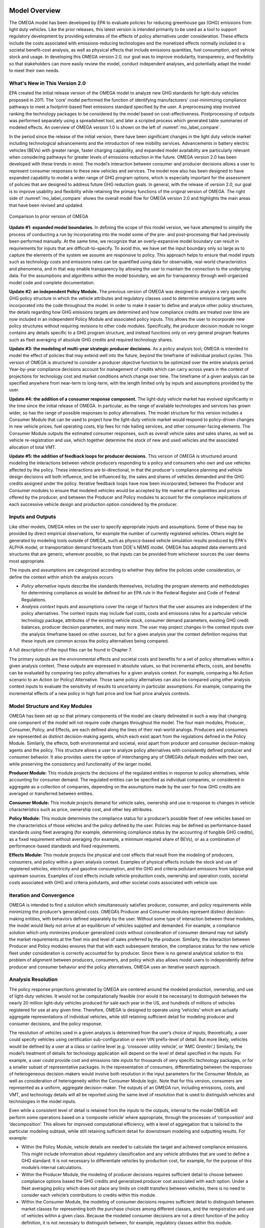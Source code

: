 .. image:: _static/epa_logo_1.jpg

Model Overview
==============
The OMEGA model has been developed by EPA to evaluate policies for reducing greenhouse gas (GHG) emissions from light duty vehicles. Like the prior releases, this latest version is intended primarily to be used as a tool to support regulatory development by providing estimates of the effects of policy alternatives under consideration. These effects include the costs associated with emissions-reducing technologies and the monetized effects normally included in a societal benefit-cost analysis, as well as physical effects that include emissions quantities, fuel consumption, and vehicle stock and usage.  In developing this OMEGA version 2.0, our goal was to improve modularity, transparency, and flexibility so that stakeholders can more easily review the model, conduct independent analyses, and potentially adapt the model to meet their own needs.

What's New in This Version 2.0
^^^^^^^^^^^^^^^^^^^^^^^^^^^^^^
EPA created the initial release version of the OMEGA model to analyze new GHG standards for light-duty vehicles proposed in 2011. The 'core' model performed the function of identifying manufacturers' cost-minimizing compliance pathways to meet a footprint-based fleet emissions standard specified by the user. A preprocessing step involved ranking the technology packages to be considered by the model based on cost-effectiveness. Postprocessing of outputs was performed separately using a spreadsheet tool, and later a scripted process which generated table summaries of modeled effects. An overview of OMEGA version 1.0 is shown on the left of :numref:`mo_label_compare`.

In the period since the release of the initial version, there have been significant changes in the light duty vehicle market including technological advancements and the introduction of new mobility services. Advancements in battery electric vehicles (BEVs) with greater range, faster charging capability, and expanded model availability are particularly relevant when considering pathways for greater levels of emissions reduction in the future. OMEGA version 2.0 has been developed with these trends in mind. The model’s interaction between consumer and producer decisions allows a user to represent consumer responses to these new vehicles and services. The model now also has been designed to have expanded capability to model a wider range of GHG program options, which is especially important for the assessment of policies that are designed to address future GHG reduction goals. In general, with the release of version 2.0, our goal is to improve usability and flexibility while retaining the primary functions of the original version of OMEGA. The right side of :numref:`mo_label_compare` shows the overall model flow for OMEGA version 2.0 and highlights the main areas that have been revised and updated.

.. _mo_label_compare:
.. figure:: _static/mo_figures/model_overview_compare_ver1_ver2.png
    :align: center

    Comparison to prior version of OMEGA

**Update #1: expanded model boundaries.** In defining the scope of this model version, we have attempted to simplify the process of conducting a run by incorporating into the model some of the pre- and post-processing that had previously been performed manually. At the same time, we recognize that an overly-expansive model boundary can result in requirements for inputs that are difficult-to-specify. To avoid this, we have set the input boundary only so large as to capture the elements of the system we assume are responsive to policy. This approach helps to ensure that model inputs such as technology costs and emissions rates can be quantified using data for observable, real-world characteristics and phenomena, and in that way enable transparency by allowing the user to maintain the connection to the underlying data. For the assumptions and algorithms within the model boundary, we aim for transparency through well-organized model code and complete documentation.

**Update #2: an independent Policy Module.** The previous version of OMEGA was designed to analyze a very specific GHG policy structure in which the vehicle attributes and regulatory classes used to determine emissions targets were incorporated into the code throughout the model. In order to make it easier to define and analyze other policy structures, the details regarding how GHG emissions targets are determined and how compliance credits are treated over time are now included in an independent Policy Module and associated policy inputs. This allows the user to incorporate new policy structures without requiring revisions to other code modules. Specifically, the producer decision module no longer contains any details specific to a GHG program structure, and instead functions only on very general program features such as fleet averaging of absolute GHG credits and required technology shares.

**Update #3: the modeling of multi-year strategic producer decisions.** As a policy analysis tool, OMEGA is intended to model the effect of policies that may extend well into the future, beyond the timeframe of individual product cycles. This version of OMEGA is structured to consider a producer objective function to be optimized over the entire analysis period. Year-by-year compliance decisions account for management of credits which can carry across years in the context of projections for technology cost and market conditions which change over time. The timeframe of a given analysis can be specified anywhere from near-term to long-term, with the length limited only by inputs and assumptions provided by the user.

**Update #4: the addition of a consumer response component.** The light-duty vehicle market has evolved significantly in the time since the initial release of OMEGA. In particular, as the range of available technologies and services has grown wider, so has the range of possible responses to policy alternatives. The model structure for this version includes a Consumer Module that can be used to project how the light-duty vehicle market would respond to policy-driven changes in new vehicle prices, fuel operating costs, trip fees for ride hailing services, and other consumer-facing elements. The Consumer Module outputs the estimated consumer responses, such as overall vehicle sales and sales shares, as well as vehicle re-registration and use, which together determine the stock of new and used vehicles and the associated allocation of total VMT.

**Update #5: the addition of feedback loops for producer decisions.** This version of OMEGA is structured around modeling the interactions between vehicle producers responding to a policy and consumers who own and use vehicles affected by the policy. These interactions are bi-directional, in that the producer's compliance planning and vehicle design decisions will both influence, and be influenced by, the sales and shares of vehicles demanded and the GHG credits assigned under the policy. Iterative feedback loops have now been incorporated; between the Producer and Consumer modules to ensure that modeled vehicles would be accepted by hte market at the quantities and prices offered by the producer, and between the Producer and Policy modules to account for the compliance implications of each successive vehicle design and production option considered by the producer.

Inputs and Outputs
^^^^^^^^^^^^^^^^^^
Like other models, OMEGA relies on the user to specify appropriate inputs and assumptions. Some of these may be provided by direct empirical observations, for example the number of currently registered vehicles. Others might be generated by modeling tools outside of OMEGA, such as physics-based vehicle simulation results produced by EPA's ALPHA model, or transportation demand forecasts from DOE's NEMS model. OMEGA has adopted data elements and structures that are generic, wherever possible, so that inputs can be provided from whichever sources the user deems most appropriate.

The inputs and assumptions are categorized according to whether they define the policies under consideration, or define the context within which the analysis occurs.

* *Policy alternative* inputs describe the standards themselves, including the program elements and methodologies for determining compliance as would be defined for an EPA rule in the Federal Register and Code of Federal Regulations.

* *Analysis context* inputs and assumptions cover the range of factors that the user assumes are independent of the policy alternatives. The context inputs may include fuel costs, costs and emissions rates for a particular vehicle technology package, attributes of the existing vehicle stock, consumer demand parameters, existing GHG credit balances, producer decision parameters, and many more. The user may project changes in the context inputs over the analysis timeframe based on other sources, but for a given analysis year the context definition requires that these inputs are common across the policy alternatives being compared.

A full description of the input files can be found in Chapter 7.

The primary outputs are the environmental effects and societal costs and benefits for a set of policy alternatives within a given analysis context. These outputs are expressed in absolute values, so that incremental effects, costs, and benefits can be evaluated by comparing two policy alternatives for a given analysis context. For example, comparing a No Action scenario to an Action (or Policy) Alternative. Those same policy alternatives can also be compared using other analysis context inputs to evaluate the sensitivity of results to uncertainty in particular assumptions. For example, comparing the incremental effects of a new policy in high fuel price and low fuel price analysis contexts.

Model Structure and Key Modules
^^^^^^^^^^^^^^^^^^^^^^^^^^^^^^^
OMEGA has been set up so that primary components of the model are clearly delineated in such a way that changing one component of the model will not require code changes throughout the model. The four main modules, Producer, Consumer, Policy, and Effects, are each defined along the lines of their real-world analogs. Producers and consumers are represented as distinct decision-making agents, which each exist apart from the regulations defined in the Policy Module. Similarly, the effects, both environmental and societal, exist apart from producer and consumer decision-making agents and the policy. This structure allows a user to analyze policy alternatives with consistently defined producer and consumer behavior. It also provides users the option of interchanging any of OMEGA’s default modules with their own, while preserving the consistency and functionality of the larger model.

**Producer Module:** This module projects the decisions of the regulated entities in response to policy alternatives, while accounting for consumer demand. The regulated entities can be specified as individual companies, or considered in aggregate as a collection of companies, depending on the assumptions made by the user for how GHG credits are averaged or transferred between entities.

**Consumer Module:** This module projects demand for vehicle sales, ownership and use in response to changes in vehicle characteristics such as price, ownership cost, and other key attributes.

**Policy Module:** This module determines the compliance status for a producer’s possible fleet of new vehicles based on the characteristics of those vehicles and the policy defined by the user. Policies may be defined as performance-based standards using fleet averaging (for example, determining compliance status by the accounting of fungible GHG credits), as a fixed requirement without averaging (for example, a minimum required share of BEVs), or as a combination of performance-based standards and fixed requirements.

**Effects Module:** This module projects the physical and cost effects that result from the modeling of producers, consumers, and policy within a given analysis context. Examples of physical effects include the stock and use of registered vehicles, electricity and gasoline consumption, and the GHG and criteria pollutant emissions from tailpipe and upstream sources. Examples of cost effects include vehicle production costs, ownership and operation costs, societal costs associated with GHG and criteria pollutants, and other societal costs associated with vehicle use.

Iteration and Convergence
^^^^^^^^^^^^^^^^^^^^^^^^^
OMEGA is intended to find a solution which simultaneously satisfies producer, consumer, and policy requirements while minimizing the producer’s generalized costs. OMEGA’s Producer and Consumer modules represent distinct decision-making entities, with behaviors defined separately by the user. Without some type of interaction between these modules, the model would likely not arrive at an equilibrium of vehicles supplied and demanded. For example, a compliance solution which only minimizes producer generalized costs without consideration of consumer demand may not satisfy the market requirements at the fleet mix and level of sales preferred by the producer. Similarly, the interaction between Producer and Policy modules ensures that that with each subsequent iteration, the compliance status for the new vehicle fleet under consideration is correctly accounted for by producer. Since there is no general analytical solution to this problem of alignment between producers, consumers, and policy which also allows model users to independently define producer and consumer behavior and the policy alternatives, OMEGA uses an iterative search approach.

Analysis Resolution
^^^^^^^^^^^^^^^^^^^
The policy response projections generated by OMEGA are centered around the modeled production, ownership, and use of light-duty vehicles. It would not be computationally feasible (nor would it be necessary) to distinguish between the nearly 20 million light-duty vehicles produced for sale each year in the US, and hundreds of millions of vehicles registered for use at any given time. Therefore, OMEGA is designed to operate using ‘vehicles’ which are actually aggregate representations of individual vehicles, while still retaining sufficient detail for modeling producer and consumer decisions, and the policy response.

The resolution of vehicles used in a given analysis is determined from the user’s choice of inputs; theoretically, a user could specify vehicles using certification sub-configuration or even VIN prefix-level of detail. But more likely, vehicles would be defined by a user at a class or carline level (e.g. ‘crossover utility vehicle’, or ‘AMC Gremlin’.)  Similarly, the model’s treatment of details for technology application will depend on the level of detail specified in the inputs. For example, a user could provide cost and emissions rate inputs for thousands of very specific technology packages, or for a smaller subset of representative packages. In the representation of consumers, differentiating between the responses of heterogeneous decision-makers would involve both resolution in the input parameters for the Consumer Module, as well as consideration of heterogeneity within the Consumer Module logic. Note that for this version, consumers are represented as a uniform, aggregate decision-maker. The outputs of an OMEGA run, including emissions, costs, and VMT, and technology details will all be reported using the same level of resolution that is used to distinguish vehicles and technologies in the model inputs.

Even while a consistent level of detail is retained from the inputs to the outputs, internal to the model OMEGA will perform some operations based on a ‘composite vehicle’ where appropriate, through the processes of ‘composition’ and ‘decomposition’. This allows for improved computational efficiency, with a level of aggregation that is tailored to the particular modeling subtask, while still retaining sufficient detail for downstream modeling and outputting results. For example:

* Within the Policy Module, vehicle details are needed  to calculate the target and achieved compliance emissions. This might include information about regulatory classification and any vehicle attributes that are used to define a GHG standard. It is not necessary to differentiate vehicles by production cost, for example, for the purpose of this module’s internal calculations.

* Within the Producer Module, the modeling of producer decisions requires sufficient detail to choose between compliance options based the GHG credits and generalized producer cost associated with each option. Under a fleet averaging policy which does not place any limits on credit transfers between vehicles, there is no need to consider each vehicle’s contributions to credits within this module.

* Within the Consumer Module, the modeling of consumer decisions requires sufficient detail to distinguish between market classes for representing both the purchase choices among different classes, and the reregistration and use of vehicles within a given class. Because the modeled consumer decisions are not a direct function of the policy definition, it is not necessary to distinguish between, for example, regulatory classes within this module.

How to Navigate this Documentation
^^^^^^^^^^^^^^^^^^^^^^^^^^^^^^^^^^
x